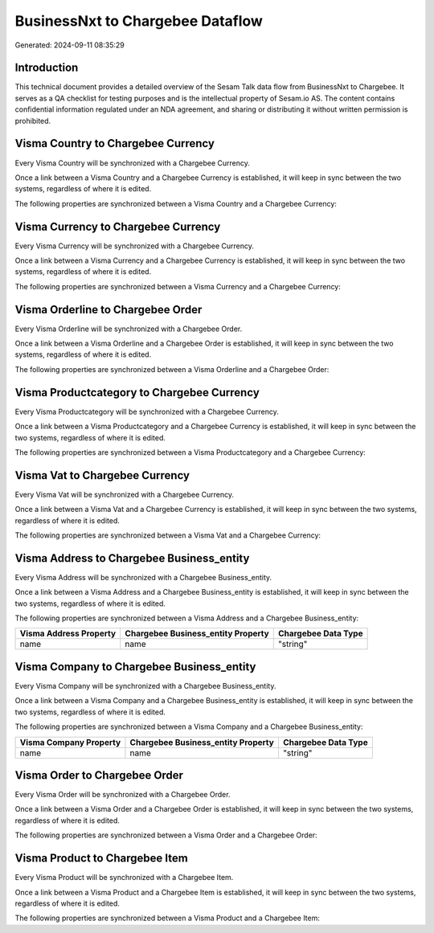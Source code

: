 =================================
BusinessNxt to Chargebee Dataflow
=================================

Generated: 2024-09-11 08:35:29

Introduction
------------

This technical document provides a detailed overview of the Sesam Talk data flow from BusinessNxt to Chargebee. It serves as a QA checklist for testing purposes and is the intellectual property of Sesam.io AS. The content contains confidential information regulated under an NDA agreement, and sharing or distributing it without written permission is prohibited.

Visma Country to Chargebee Currency
-----------------------------------
Every Visma Country will be synchronized with a Chargebee Currency.

Once a link between a Visma Country and a Chargebee Currency is established, it will keep in sync between the two systems, regardless of where it is edited.

The following properties are synchronized between a Visma Country and a Chargebee Currency:

.. list-table::
   :header-rows: 1

   * - Visma Country Property
     - Chargebee Currency Property
     - Chargebee Data Type


Visma Currency to Chargebee Currency
------------------------------------
Every Visma Currency will be synchronized with a Chargebee Currency.

Once a link between a Visma Currency and a Chargebee Currency is established, it will keep in sync between the two systems, regardless of where it is edited.

The following properties are synchronized between a Visma Currency and a Chargebee Currency:

.. list-table::
   :header-rows: 1

   * - Visma Currency Property
     - Chargebee Currency Property
     - Chargebee Data Type


Visma Orderline to Chargebee Order
----------------------------------
Every Visma Orderline will be synchronized with a Chargebee Order.

Once a link between a Visma Orderline and a Chargebee Order is established, it will keep in sync between the two systems, regardless of where it is edited.

The following properties are synchronized between a Visma Orderline and a Chargebee Order:

.. list-table::
   :header-rows: 1

   * - Visma Orderline Property
     - Chargebee Order Property
     - Chargebee Data Type


Visma Productcategory to Chargebee Currency
-------------------------------------------
Every Visma Productcategory will be synchronized with a Chargebee Currency.

Once a link between a Visma Productcategory and a Chargebee Currency is established, it will keep in sync between the two systems, regardless of where it is edited.

The following properties are synchronized between a Visma Productcategory and a Chargebee Currency:

.. list-table::
   :header-rows: 1

   * - Visma Productcategory Property
     - Chargebee Currency Property
     - Chargebee Data Type


Visma Vat to Chargebee Currency
-------------------------------
Every Visma Vat will be synchronized with a Chargebee Currency.

Once a link between a Visma Vat and a Chargebee Currency is established, it will keep in sync between the two systems, regardless of where it is edited.

The following properties are synchronized between a Visma Vat and a Chargebee Currency:

.. list-table::
   :header-rows: 1

   * - Visma Vat Property
     - Chargebee Currency Property
     - Chargebee Data Type


Visma Address to Chargebee Business_entity
------------------------------------------
Every Visma Address will be synchronized with a Chargebee Business_entity.

Once a link between a Visma Address and a Chargebee Business_entity is established, it will keep in sync between the two systems, regardless of where it is edited.

The following properties are synchronized between a Visma Address and a Chargebee Business_entity:

.. list-table::
   :header-rows: 1

   * - Visma Address Property
     - Chargebee Business_entity Property
     - Chargebee Data Type
   * - name
     - name
     - "string"


Visma Company to Chargebee Business_entity
------------------------------------------
Every Visma Company will be synchronized with a Chargebee Business_entity.

Once a link between a Visma Company and a Chargebee Business_entity is established, it will keep in sync between the two systems, regardless of where it is edited.

The following properties are synchronized between a Visma Company and a Chargebee Business_entity:

.. list-table::
   :header-rows: 1

   * - Visma Company Property
     - Chargebee Business_entity Property
     - Chargebee Data Type
   * - name
     - name
     - "string"


Visma Order to Chargebee Order
------------------------------
Every Visma Order will be synchronized with a Chargebee Order.

Once a link between a Visma Order and a Chargebee Order is established, it will keep in sync between the two systems, regardless of where it is edited.

The following properties are synchronized between a Visma Order and a Chargebee Order:

.. list-table::
   :header-rows: 1

   * - Visma Order Property
     - Chargebee Order Property
     - Chargebee Data Type


Visma Product to Chargebee Item
-------------------------------
Every Visma Product will be synchronized with a Chargebee Item.

Once a link between a Visma Product and a Chargebee Item is established, it will keep in sync between the two systems, regardless of where it is edited.

The following properties are synchronized between a Visma Product and a Chargebee Item:

.. list-table::
   :header-rows: 1

   * - Visma Product Property
     - Chargebee Item Property
     - Chargebee Data Type

